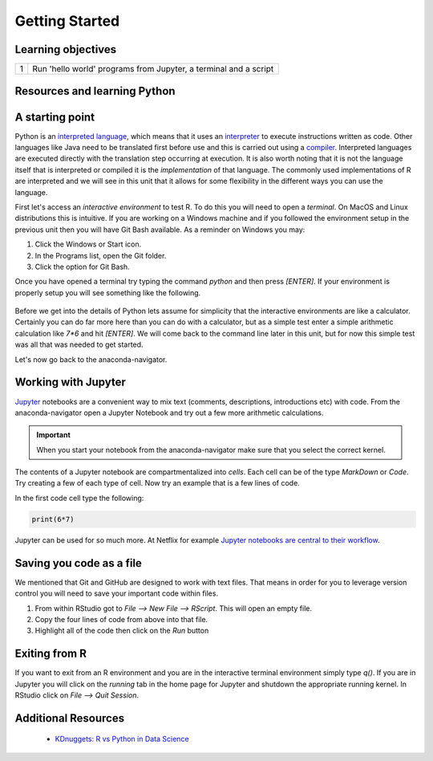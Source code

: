 *******************
Getting Started
*******************

Learning objectives
=====================

+---------+-------------------------------------------------------------------------------------------------------+
| 1       | Run 'hello world' programs from Jupyter, a terminal and a script                                      |
+---------+-------------------------------------------------------------------------------------------------------+

Resources and learning Python
===================================



A starting point
====================

Python is an `interpreted language <https://en.wikipedia.org/wiki/Interpreted_language>`_, which means that it uses an
`interpreter <https://en.wikipedia.org/wiki/Interpreter_(computing)>`_ to execute instructions written as code.  Other
languages like Java need to be translated first before use and this is carried out using a
`compiler <https://en.wikipedia.org/wiki/Compiler>`_.  Interpreted languages are executed directly with the translation
step occurring at execution.  It is also worth noting that it is not the language itself that is interpreted or compiled
it is the *implementation* of that language.  The commonly used implementations of R are interpreted and we will see in
this unit that it allows for some flexibility in the different ways you can use the language.

First let's access an `interactive environment` to test R.  To do this you will need to open a *terminal*.  On MacOS
and Linux distributions this is intuitive.  If you are working on a Windows machine and if you followed
the environment setup in the previous unit then you will have Git Bash available.  As a reminder on Windows you may:

1. Click the Windows or Start icon.
2. In the Programs list, open the Git folder.
3. Click the option for Git Bash.

Once you have opened a terminal try typing the command `python` and then press `[ENTER]`.  If your environment is
properly setup you will see something like the following.

.. figure:: ./images/python-interactive.png
   :scale: 50%
   :align: center
   :alt: anaconda-navigator
   :figclass: align-center

Before we get into the details of Python lets assume for simplicity that the interactive environments are like a
calculator.   Certainly you can do far more here than you can do with a calculator, but as a simple test
enter a simple arithmetic calculation like `7*6` and hit `[ENTER]`.  We will come back to the command line later in
this unit, but for now this simple test was all that was needed to get started.

Let's now go back to the anaconda-navigator.

.. figure:: ./images/anaconda-nav.png
   :scale: 30%
   :align: center
   :alt: anaconda-navigator
   :figclass: align-center

Working with Jupyter
========================

`Jupyter <https://jupyter.org/>`_ notebooks are a convenient way to mix text (comments, descriptions, introductions etc)
with code.  From the anaconda-navigator open a Jupyter Notebook and try out a few more arithmetic calculations.

.. important::

    When you start your notebook from the anaconda-navigator make sure that you select the correct kernel.

The contents of a Jupyter notebook are compartmentalized into *cells*.  Each cell can be of the type `MarkDown` or
`Code`.  Try creating a few of each type of cell.  Now try an example that is a few lines of code.

In the first code cell type the following:

.. code-block:: python

    print(6*7)

Jupyter can be used for so much more.  At Netflix for example
`Jupyter notebooks are central to their workflow <https://netflixtechblog.com/notebook-innovation-591ee3221233>`_.

    
Saving you code as a file
============================

We mentioned that Git and GitHub are designed to work with text files.  That means in order for you to leverage version
control you will need to save your important code within files.

1. From within RStudio got to `File --> New File --> RScript`.  This will open an empty file.
2. Copy the four lines of code from above into that file.
3. Highlight all of the code then click on the `Run` button

Exiting from R
==================

If you want to exit from an R environment and you are in the interactive terminal environment simply type `q()`.  If
you are in Jupyter you will click on the `running` tab in the home page for Jupyter and shutdown the appropriate
running kernel.  In RStudio click on `File --> Quit Session`.

Additional Resources
=======================

    * `KDnuggets: R vs Python in Data Science <http://www.kdnuggets.com/2015/05/r-vs-python-data-science.html>`_

